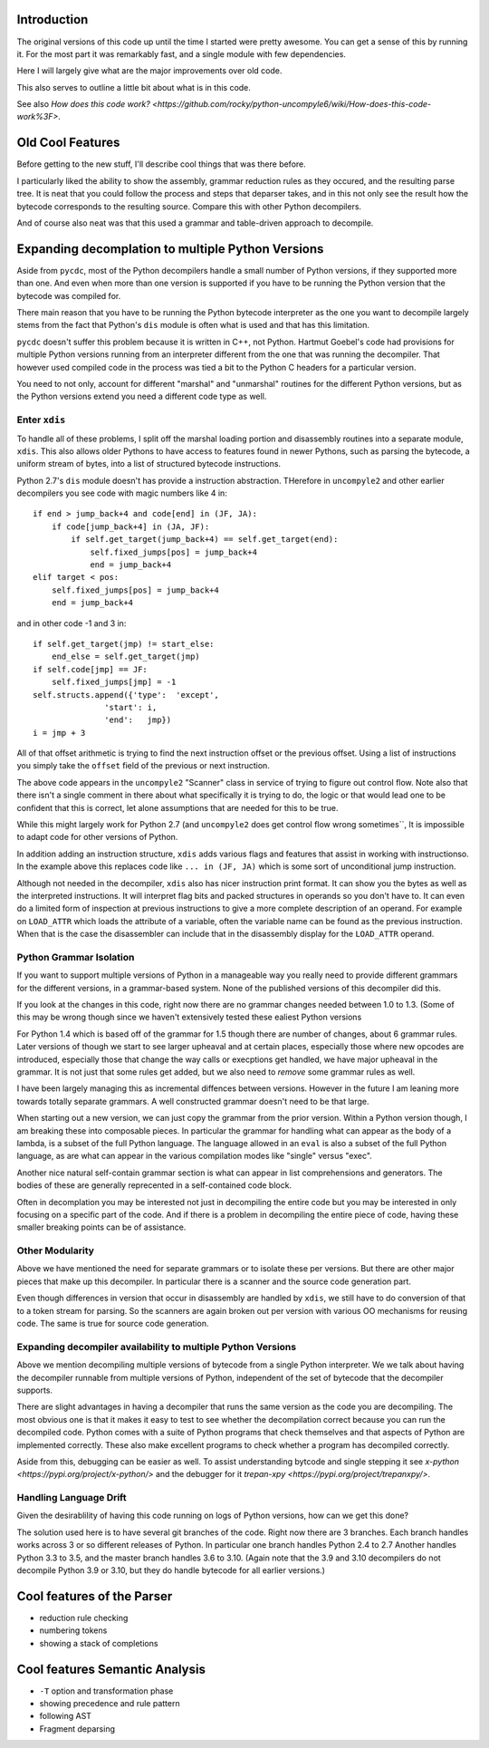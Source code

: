 Introduction
============

The original versions of this code up until the time I started were
pretty awesome.  You can get a sense of this by running it.  For the
most part it was remarkably fast, and a single module with few dependencies.

Here I will largely give what are the major improvements over old code.

This also serves to outline a little bit about what is in this code.

See also `How does this code work? <https://github.com/rocky/python-uncompyle6/wiki/How-does-this-code-work%3F>`.

Old Cool Features
==================

Before getting to the new stuff, I'll describe cool things that was there before.

I particularly liked the ability to show the assembly, grammar
reduction rules as they occured, and the resulting parse tree. It is
neat that you could follow the process and steps that deparser takes,
and in this not only see the result how the bytecode corresponds to
the resulting source. Compare this with other Python decompilers.

And of course also neat was that this used a grammar and table-driven
approach to decompile.


Expanding decomplation to multiple Python Versions
==================================================

Aside from ``pycdc``, most of the Python decompilers handle a small
number of Python versions, if they supported more than one. And even
when more than one version is supported if you have to be running the
Python version that the bytecode was compiled for.

There main reason that you have to be running the Python bytecode
interpreter as the one you want to decompile largely stems from the
fact that Python's ``dis`` module is often what is used and that has this limitation.

``pycdc`` doesn't suffer this problem because it is written in C++,
not Python.  Hartmut Goebel's code had provisions for multiple Python
versions running from an interpreter different from the one that was
running the decompiler. That however used compiled code in the process
was tied a bit to the Python C headers for a particular version.

You need to not only, account for different "marshal" and "unmarshal"
routines for the different Python versions, but as the Python versions
extend you need a different code type as well.

Enter ``xdis``
--------------

To handle all of these problems, I split off the marshal loading
portion and disassembly routines into a separate module,
``xdis``. This also allows older Pythons to have access to features
found in newer Pythons, such as parsing the bytecode, a uniform stream
of bytes, into a list of structured bytecode instructions.

Python 2.7's ``dis`` module doesn't has provide a instruction abstraction.
THerefore in ``uncompyle2`` and other earlier decompilers you see code with magic numbers like 4 in::

    if end > jump_back+4 and code[end] in (JF, JA):
        if code[jump_back+4] in (JA, JF):
            if self.get_target(jump_back+4) == self.get_target(end):
                self.fixed_jumps[pos] = jump_back+4
                end = jump_back+4
    elif target < pos:
        self.fixed_jumps[pos] = jump_back+4
        end = jump_back+4

and in other code -1 and 3 in::

        if self.get_target(jmp) != start_else:
            end_else = self.get_target(jmp)
        if self.code[jmp] == JF:
            self.fixed_jumps[jmp] = -1
        self.structs.append({'type':  'except',
                       'start': i,
                       'end':   jmp})
        i = jmp + 3

All of that offset arithmetic is trying to find the next instruction
offset or the previous offset. Using a list of instructions you simply
take the ``offset`` field of the previous or next instruction.

The above code appears in the ``uncompyle2`` "Scanner" class in
service of trying to figure out control flow. Note also that there
isn't a single comment in there about what specifically it is trying
to do, the logic or that would lead one to be confident that this is
correct, let alone assumptions that are needed for this to be true.

While this might largely work for Python 2.7 (and ``uncompyle2`` does
get control flow wrong sometimes``, It is impossible to adapt code for
other versions of Python.

In addition adding an instruction structure, ``xdis`` adds various
flags and features that assist in working with instructionso. In the
example above this replaces code like ``... in (JF, JA)`` which is
some sort of unconditional jump instruction.

Although not needed in the decompiler, ``xdis`` also has nicer
instruction print format. It can show you the bytes as well as the
interpreted instructions. It will interpret flag bits and packed
structures in operands so you don't have to. It can even do a limited
form of inspection at previous instructions to give a more complete
description of an operand. For example on ``LOAD_ATTR`` which loads
the attribute of a variable, often the variable name can be found as
the previous instruction. When that is the case the disassembler can
include that in the disassembly display for the ``LOAD_ATTR`` operand.


Python Grammar Isolation
------------------------

If you want to support multiple versions of Python in a manageable way
you really need to provide different grammars for the different
versions, in a grammar-based system. None of the published versions of
this decompiler did this.

If you look at the changes in this code, right now there are no
grammar changes needed between 1.0 to 1.3. (Some of this may be wrong
though since we haven't extensively tested these ealiest Python versions

For Python 1.4 which is based off of the grammar for 1.5 though there
are number of changes, about 6 grammar rules. Later versions of though
we start to see larger upheaval and at certain places, especially
those where new opcodes are introduced, especially those that change
the way calls or execptions get handled, we have major upheaval in the
grammar. It is not just that some rules get added, but we also need to
*remove* some grammar rules as well.

I have been largely managing this as incremental diffences between versions.
However in the future I am leaning more towards totally separate grammars.
A well constructed grammar doesn't need to be that large.

When starting out a new version, we can just copy the grammar from the
prior version.  Within a Python version though, I am breaking these
into composable pieces. In particular the grammar for handling what
can appear as the body of a lambda, is a subset of the full Python
language. The language allowed in an ``eval`` is also a subset of the
full Python language, as are what can appear in the various
compilation modes like "single" versus "exec".

Another nice natural self-contain grammar section is what can appear
in list comprehensions and generators. The bodies of these are
generally reprecented in a self-contained code block.

Often in decomplation you may be interested not just in decompiling
the entire code but you may be interested in only focusing on a
specific part of the code. And if there is a problem in decompiling
the entire piece of code, having these smaller breaking points can be
of assistance.

Other Modularity
----------------

Above we have mentioned the need for separate grammars or to isolate
these per versions. But there are other major pieces that make up this
decompiler. In particular there is a scanner and the source code
generation part.

Even though differences in version that occur in disassembly are
handled by ``xdis``, we still have to do conversion of that to a token
stream for parsing. So the scanners are again broken out per version
with various OO mechanisms for reusing code. The same is true for
source code generation.


Expanding decompiler availability to multiple Python Versions
--------------------------------------------------------------

Above we mention decompiling multiple versions of bytecode from a
single Python interpreter. We we talk about having the decompiler
runnable from multiple versions of Python, independent of the set of
bytecode that the decompiler supports.


There are slight advantages in having a decompiler that runs the same
version as the code you are decompiling. The most obvious one is that
it makes it easy to test to see whether the decompilation correct
because you can run the decompiled code. Python comes with a suite of
Python programs that check themselves and that aspects of Python are
implemented correctly. These also make excellent programs to check
whether a program has decompiled correctly.

Aside from this, debugging can be easier as well. To assist
understanding bytcode and single stepping it see `x-python
<https://pypi.org/project/x-python/>` and the debugger for it
`trepan-xpy <https://pypi.org/project/trepanxpy/>`.

Handling Language Drift
-----------------------

Given the desirablility of having this code running on logs of Python
versions, how can we get this done?

The solution used here is to have several git branches of the
code. Right now there are 3 branches. Each branch handles works across
3 or so different releases of Python. In particular one branch handles
Python 2.4 to 2.7 Another handles Python 3.3 to 3.5, and the master
branch handles 3.6 to 3.10. (Again note that the 3.9 and 3.10
decompilers do not decompile Python 3.9 or 3.10, but they do handle
bytecode for all earlier versions.)


Cool features of the Parser
===========================

* reduction rule checking
* numbering tokens
* showing a stack of completions

Cool features Semantic Analysis
===============================

* ``-T`` option and transformation phase
* showing precedence and rule pattern
* following AST
* Fragment deparsing

